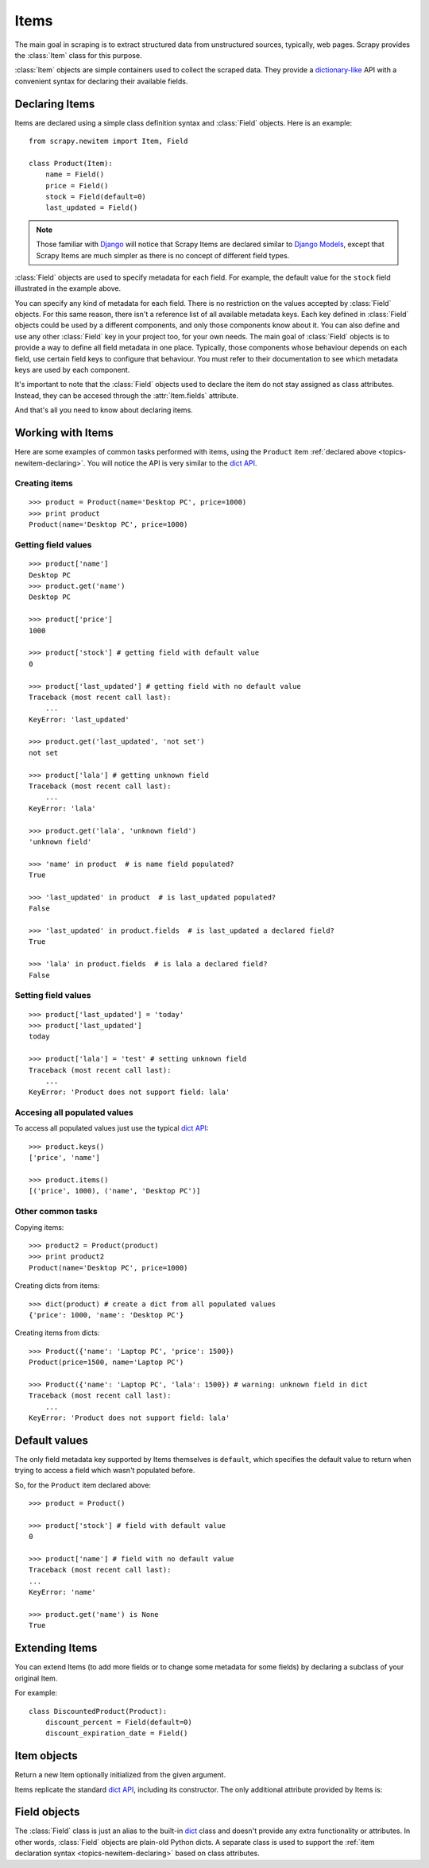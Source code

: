.. _topics-newitem:

=====
Items
=====

.. module:: scrapy.newitem
   :synopsis: Item and Field classes

The main goal in scraping is to extract structured data from unstructured
sources, typically, web pages. Scrapy provides the :class:`Item` class for this
purpose.

:class:`Item` objects are simple containers used to collect the scraped data.
They provide a `dictionary-like`_ API with a convenient syntax for declaring
their available fields.

.. _dictionary-like: http://docs.python.org/library/stdtypes.html#dict

.. _topics-newitem-declaring:

Declaring Items
===============

Items are declared using a simple class definition syntax and :class:`Field`
objects. Here is an example::

    from scrapy.newitem import Item, Field

    class Product(Item):
        name = Field()
        price = Field()
        stock = Field(default=0)
        last_updated = Field()

.. note:: Those familiar with `Django`_ will notice that Scrapy Items are
   declared similar to `Django Models`_, except that Scrapy Items are much
   simpler as there is no concept of different field types.

.. _Django: http://www.djangoproject.com/
.. _Django Models: http://docs.djangoproject.com/en/dev/topics/db/models/

:class:`Field` objects are used to specify metadata for each field. For
example, the default value for the ``stock`` field illustrated in the example
above. 

You can specify any kind of metadata for each field. There is no restriction on
the values accepted by :class:`Field` objects. For this same
reason, there isn't a reference list of all available metadata keys. Each key
defined in :class:`Field` objects could be used by a different components, and
only those components know about it. You can also define and use any other
:class:`Field` key in your project too, for your own needs. The main goal of
:class:`Field` objects is to provide a way to define all field metadata in one
place. Typically, those components whose behaviour depends on each field, use
certain field keys to configure that behaviour. You must refer to their
documentation to see which metadata keys are used by each component.

It's important to note that the :class:`Field` objects used to declare the item
do not stay assigned as class attributes. Instead, they can be accesed through
the :attr:`Item.fields` attribute. 

And that's all you need to know about declaring items. 

Working with Items
==================

Here are some examples of common tasks performed with items, using the
``Product`` item :ref:`declared above  <topics-newitem-declaring>`. You will
notice the API is very similar to the `dict API`_.

Creating items
--------------

::

    >>> product = Product(name='Desktop PC', price=1000)
    >>> print product
    Product(name='Desktop PC', price=1000)

Getting field values
--------------------

::

    >>> product['name']
    Desktop PC
    >>> product.get('name')
    Desktop PC

    >>> product['price']
    1000

    >>> product['stock'] # getting field with default value
    0

    >>> product['last_updated'] # getting field with no default value
    Traceback (most recent call last):
        ...
    KeyError: 'last_updated'

    >>> product.get('last_updated', 'not set')
    not set

    >>> product['lala'] # getting unknown field
    Traceback (most recent call last):
        ...
    KeyError: 'lala'

    >>> product.get('lala', 'unknown field')
    'unknown field'

    >>> 'name' in product  # is name field populated?
    True

    >>> 'last_updated' in product  # is last_updated populated?
    False

    >>> 'last_updated' in product.fields  # is last_updated a declared field?
    True

    >>> 'lala' in product.fields  # is lala a declared field?
    False

Setting field values
--------------------

::

    >>> product['last_updated'] = 'today'
    >>> product['last_updated']
    today

    >>> product['lala'] = 'test' # setting unknown field
    Traceback (most recent call last):
        ...
    KeyError: 'Product does not support field: lala'

Accesing all populated values
-----------------------------

To access all populated values just use the typical `dict API`_::

    >>> product.keys()
    ['price', 'name']

    >>> product.items()
    [('price', 1000), ('name', 'Desktop PC')]

Other common tasks
------------------

Copying items::

    >>> product2 = Product(product)
    >>> print product2
    Product(name='Desktop PC', price=1000)

Creating dicts from items::

    >>> dict(product) # create a dict from all populated values
    {'price': 1000, 'name': 'Desktop PC'}

Creating items from dicts::

    >>> Product({'name': 'Laptop PC', 'price': 1500})
    Product(price=1500, name='Laptop PC')

    >>> Product({'name': 'Laptop PC', 'lala': 1500}) # warning: unknown field in dict
    Traceback (most recent call last):
        ...
    KeyError: 'Product does not support field: lala'

Default values
==============

The only field metadata key supported by Items themselves is ``default``, which
specifies the default value to return when trying to access a field which
wasn't populated before. 

So, for the ``Product`` item declared above::

    >>> product = Product()

    >>> product['stock'] # field with default value
    0

    >>> product['name'] # field with no default value
    Traceback (most recent call last):
    ...
    KeyError: 'name'

    >>> product.get('name') is None
    True

Extending Items
===============

You can extend Items (to add more fields or to change some metadata for some
fields) by declaring a subclass of your original Item.

For example::

    class DiscountedProduct(Product):
        discount_percent = Field(default=0)
        discount_expiration_date = Field()

Item objects
============

.. class:: Item([arg])

    Return a new Item optionally initialized from the given argument. 
    
    Items replicate the standard `dict API`_, including its constructor. The
    only additional attribute provided by Items is:
    
    .. attribute:: fields

        A dictionary containing *all declared fields* for this Item, not only
        those populated. The keys are the field names and the values are the
        :class:`Field` objects used in the :ref:`Item declaration
        <topics-newitem-declaring>`.

.. _dict API: http://docs.python.org/library/stdtypes.html#dict

Field objects
=============

.. class:: Field([arg])

    The :class:`Field` class is just an alias to the built-in `dict`_ class and
    doesn't provide any extra functionality or attributes. In other words,
    :class:`Field` objects are plain-old Python dicts. A separate class is used
    to support the :ref:`item declaration syntax <topics-newitem-declaring>`
    based on class attributes.

.. _dict: http://docs.python.org/library/stdtypes.html#dict


